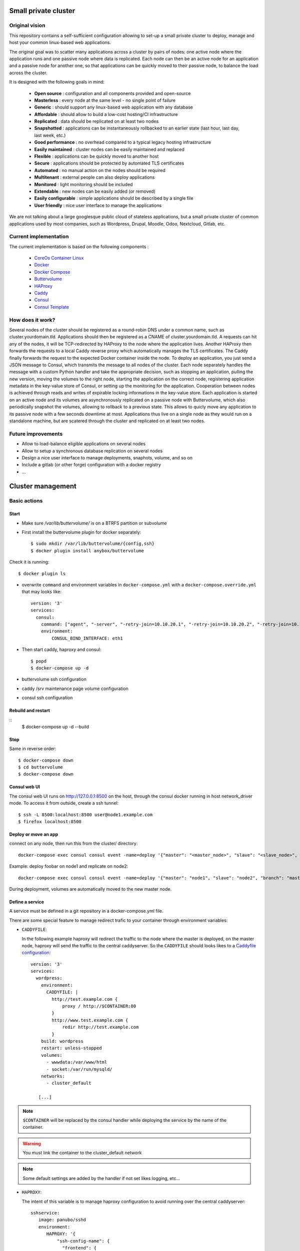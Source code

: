 .. image:: https://travis-ci.org/mlfmonde/cluster.svg?branch=master
   :target: https://travis-ci.org/mlfmonde/cluster
   :alt: Travis state

Small private cluster
=====================

Original vision
***************

This repository contains a self-sufficient configuration allowing to set-up a
small private cluster to deploy, manage and host your common linux-based web applications.

The original goal was to scatter many applications across a cluster by pairs of
nodes: one active node where the application runs and one passive node where
data is replicated. Each node can then be an active node for an application and
a passive node for another one, so that applications can be quickly moved to
their passive node, to balance the load across the cluster.

It is designed with the following goals in mind:

    * **Open source** : configuration and all components provided and open-source
    * **Masterless** : every node at the same level - no single point of failure
    * **Generic** : should support any linux-based web application with any database
    * **Affordable** : should allow to build a low-cost hosting/CI infrastructure
    * **Replicated** : data should be replicated on at least two nodes
    * **Snapshotted** : applications can be instantaneously rollbacked to an earlier state (last hour, last day, last week, etc.)
    * **Good performance** : no overhead compared to a typical legacy hosting infrastructure
    * **Easily maintained** : cluster nodes can be easily maintained and replaced
    * **Flexible** : applications can be quickly moved to another host
    * **Secure** : applications should be protected by automated TLS certificates
    * **Automated** : no manual action on the nodes should be required
    * **Multitenant** : external people can also deploy applications
    * **Monitored** : light monitoring should be included 
    * **Extendable** : new nodes can be easily added (or removed)
    * **Easily configurable** : simple applications should be described by a single file
    * **User friendly** : nice user interface to manage the applications

We are not talking about a large googlesque public cloud of stateless applications,
but a small private cluster of common applications used by most companies, such as Wordpress, Drupal,
Moodle, Odoo, Nextcloud, Gitlab, etc.

Current implementation
**********************

The current implementation is based on the following components :

    * `CoreOs Container Linux <https://coreos.com/>`_
    * `Docker <https://www.docker.com/>`_
    * `Docker Compose <https://docs.docker.com/compose/>`_
    * `Buttervolume <https://pypi.python.org/pypi/buttervolume>`_
    * `HAProxy <https://www.haproxy.org/>`_
    * `Caddy <https://caddyserver.com/>`_
    * `Consul <https://www.consul.io/>`_
    * `Consul Template <https://github.com/hashicorp/consul-template>`_

How does it work?
*****************

Several nodes of the cluster should be registered as a round-robin DNS under a
common name, such as cluster.yourdomain.tld. Applications should then be
registered as a CNAME of cluster.yourdomain.tld. A requests can hit any of the
nodes, it will be TCP-redirected by HAProxy to the node where the application
lives. Another HAProxy then forwards the requests to a local Caddy reverse
proxy which automatically manages the TLS certificates. The Caddy finally
forwards the request to the expected Docker container inside the node.  To
deploy an application, you just send a JSON message to Consul, which transmits
the message to all nodes of the cluster. Each node separately handles the
message with a custom Python handler and take the appropriate decision, such as
stopping an application, pulling the new version, moving the volumes to the
right node, starting the application on the correct node, registering
application metadata in the key-value store of Consul, or setting up the
monitoring for the application.  Cooperation between nodes is achieved through
reads and writes of expirable locking informations in the key-value store. Each
application is started on an active node and its volumes are asynchronously
replicated on a passive node with Buttervolume, which also periodically
snapshot the volumes, allowing to rollback to a previous state. This allows to
quicly move any application to its passive node with a few seconds downtime at
most. Applications thus live on a single node as they would run on a standalone
machine, but are scatered through the cluster and replicated on at least two
nodes.

Future improvements
*******************

- Allow to load-balance eligible applications on several nodes
- Allow to setup a synchronous database replication on several nodes
- Design a nice user interface to manage deployments, snaphots, volume, and so on
- Include a gitlab (or other forge) configuration with a docker registry
- ...

Cluster management
==================

Basic actions
*************

Start
-----

* Make sure `/var/lib/buttervolume/` is on a BTRFS partition or subvolume

* First install the buttervolume plugin for docker separately::

    $ sudo mkdir /var/lib/buttervolume/{config,ssh}
    $ docker plugin install anybox/buttervolume

Check it is running::

    $ docker plugin ls

* overwrite ``command`` and environment variables in ``docker-compose.yml``
  with a ``docker-compose.override.yml`` that may looks like::

   version: '3'
   services:
     consul:
       command: ["agent", "-server", "-retry-join=10.10.20.1", "-retry-join=10.10.20.2", "-retry-join=10.10.20.3", "-ui"]
       environment:
           CONSUL_BIND_INTERFACE: eth1

* Then start caddy, haproxy and consul::

    $ popd
    $ docker-compose up -d


* buttervolume ssh configuration

* caddy /srv maintenance page volume configuration

* consul ssh configuration


Rebuild and restart
-------------------
::
    $ docker-compose up -d --build


Stop
----

Same in reverse order::

    $ docker-compose down
    $ cd buttervolume
    $ docker-compose down


Consul web UI
-------------

The consul web UI runs on http://127.0.0.1:8500 on the host, through the consul docker running in host network_driver mode.
To access it from outside, create a ssh tunnel::

    $ ssh -L 8500:localhost:8500 user@node1.example.com
    $ firefox localhost:8500


Deploy or move an app
---------------------

connect on any node, then run this from the cluster/ directory::

    docker-compose exec consul consul event -name=deploy '{"master": "<master_node>", "slave": "<slave_node>", "branch": "<branch_name>", "repo": "<repository_url>"}'

Example: deploy foobar on node1 and replicate on node2::

    docker-compose exec consul consul event -name=deploy '{"master": "node1", "slave": "node2", "branch": "master", "repo": "ssh://git@gitlab.example.com/hosting/foobar"}

During deployment, volumes are automatically moved to the new master node.

Define a service
----------------

A service must be defined in a git repository in a docker-compose.yml file.

There are some special feature to manage redirect trafic to your container
through environment variables:

* ``CADDYFILE``:

  In the following example haproxy will redirect the traffic to the node where
  the master is deployed, on the master node, haproxy will send the traffic
  to the central caddyserver. So the  ``CADDYFILE`` should looks likes to a
  `Caddyfile configuration <https://caddyserver.com/docs>`_::

      version: '3'
      services:
        wordpress:
          environment:
            CADDYFILE: |
              http://test.example.com {
                  proxy / http://$CONTAINER:80
              }
              http://www.test.example.com {
                  redir http://test.example.com
              }
          build: wordpress
          restart: unless-stopped
          volumes:
            - wwwdata:/var/www/html
            - socket:/var/run/mysqld/
          networks:
            - cluster_default

         [...]

.. note::

   ``$CONTAINER`` will be replaced by the consul handler while deploying
   the service by the name of the container.

.. warning::

   You must link the container to the cluster_default network

.. note::

   Some default settings are added by the handler if not set likes logging,
   etc...



* ``HAPROXY``:

  The intent of this variable is to manage haproxy configuration to avoid
  running over the central caddyserver::

      sshservice:
         image: panubo/sshd
         environment:
            HAPROXY: '{
                "ssh-config-name": {
                  "frontend": {
                    "mode": "tcp",
                    "bind": ["*:2222"]
                  },
                  "backends": [{
                    "name": "ssh-service",
                    "use_backend_option": "",
                    "port": "22",
                    "peer_port": "2222"
                  }]
                }
           }'
         networks:
            - cluster_default

  The above configuration should produce the following haproxy config::

      frontend front-ssh-config-name
          mode tcp
          bind *:2222
          use_backend backend-ssh-service

      backend backend-ssh-service
          mode tcp
          server node1 sshservice_container_name:22


.. warning::

   You must link the container to the cluster_default network


``HAPROXY`` can be a yaml or json format (as far python ``yaml.load`` car parse
json) so a more exhaustive config may looks like this::

        http-in:
          backends:
            - name: another.example.com
              use_backend_option: "if { hdr(host) -i another.example.com }"
              port: 80
              peer_port: 80
        ssh-config-name:
          frontend:
            mode: tcp
            bind:
              - "*:2222"
            options:
              - "test"
              - "test2"
          backends:
            - name: ssh-service-wordpress2
              port: 22
              peer_port: 2222
              server_option: send_proxy


* ``http-in`` and ``https-in`` are special values to manage HTTP (80) and
  HTTPS (443) ports. frontend configuration will be ignored, you needs to
  write the configuration in the ``haproxy.cfg.tmpl``. Otherwhise
  ``ssh-config-name`` will be the name of the frontend in the haproxy
  configuration. It MUST be unique over services (different docker-compose.yml).

.. note::

    If a frontend name is the same over services in the same docker-compose.yml
    frontend options, bind and backends are aggregated.

* ``frontend``: define frontend configuration. Required if config name is not
  one of ``http-in``, ``https-in``.

    * ``mode`` (required): `mode or protocole <https://cbonte.github.io/
      haproxy-dconv/1.8/configuration.html#4.2-mode>`_
    * ``bind`` (required): refer to `haproxy bind options <https://
      cbonte.github.io/haproxy-dconv/1.8/configuration.html#5.1>`_
    * ``options`` (optional): a list of valid frontend options to add to the
      frontend. on line per item.
* ``backends`` (required): a list of backend
    * ``use_backend_option`` (optional, you sould provide it in case of
      ``http-in`` or ``https-in``): options added in the frontend part to
      properly select the current backend. Learn more on `haproxy
      documentation <https://cbonte.github.io/haproxy-dconv/1.8/
      configuration.html#4.2-use_backend>`_.
    * ``port`` (required): listening service port
    * ``peer_port`` (required): listening port by haproxy while forwarding
      traffic to another host
    * ``server_option``: add options to the server directive which forward
      traffic to the service or other nodes, refer to the haproxy `server
      and default server options <https://cbonte.github.io/haproxy-dconv/1.8/
      configuration.html#5.2>`_.

* ``CONSUL_CHECK_URLS``: `Consul can check <https://www.consul.io/docs/agent/
  checks.html>`_ if the service is healthy. By default the handler introspect
  your ``CADDYFILE`` environment to add checks. You can use this one to add
  extra check or if you are using only ``HAPROXY`` config.

  .. note::

    If you provide a ``service.json`` it will overwrite introspected checks
    and checks defined in ``CONSUL_CHECK_URLS``


Local development environment
-----------------------------

All docker containers can be used partially (not with ssl website) on the
developer host.

.. note::

    You can use a self signed certificate by adding ``tls self_signed`` in the
    CADDYFILE environment variable in the docker-compose service.

You need to edit ``docker-compose.dev.yml`` and set the CONSUL_BIND_INTERFACE
environment variable to define your local interface connected to your
router/internet.

Then::

    $ docker plugin install anybox/buttervolume
    $ mkdir deploy
    $ docker-compose -f docker-compose.yml -f docker-compose.dev.yml up -d --build

And you may have buttervolumeplugin/consul/caddy/haproxy on your personal host !

To deploy a website::

    $ docker-compose exec consul consul event -name=deploy '{"master": "localhost.localdomain", "branch": "master", "repo": "https://gitlab.example.com/hosting/foobar"}'

Possibly replace localhost.localdomain with the hostname of your development machine.

Troubleshooting
***************

Manually starting, stopping or building containers
--------------------------------------------------

If you need to manually manage compose projets on a cluster node, you should go
to the ~/deploy folder and run compose commands as usually.  The compose
project name is already set in the .env file during deployment because the name
of the folder contains the deployment date and does not correspond to the
compose project name.

Caddyfile is wrong
------------------

Probably an error in the Caddyfile stored in the consul KV store.

Try to regenerate the Caddyfile or haproxy.cfg manually to detect the error::

    $ ssh node1 -p 4022
    $ cd cluster
    $ docker-compose exec --user consul consul sh
    $ cat /docker-entrypoint.sh
    $ /bin/consul-template -once -template="/consul/template/caddy/Caddyfile.ctmpl:/consul/template/caddy/Caddyfile:/reload_caddy.sh"

Also try to open the web ui to quickly check the deployed parameters::

    $ ssh -L 8500:localhost:8500 user@node1
    $ firefox localhost:8500
    - click on Key/Value → app
    - You can change values, it should trigger the recompute of the Caddyfile and haproxy.cfg if something changed in the resulting file.
    - WARNING if you make a syntax error the caddyfile won't be regenerated and you may block all future deployments, or even break all the cluster.


proxy protocol
--------------

`Proxy protocol <https://www.haproxy.org/download/1.8/doc/proxy-protocol.txt>`_
let send real client IP from the first packet header even it's an encrypted
connection (like https).

.. warning::

    send-proxy and accept-proxy are already set in haproxy.
    When setting ``send-proxy`` on haproxy configuration, the backend (the
    Caddy server) **has to** understand and accept the proxy protocol.
    (note: but in Caddy conf file once configured to listen to proxy protol
    that works even it received proper http / https)


Cahier de recette
-----------------


cas à tester:
* avec tout les serveurs ont accès à internet:
* l'actuel master n'a pas accès à git
* le futur master n'a pas d'accès git
* le send ou la remonté du volume plante

Projet vide (volume, snapshot, container, projet git)
1. démarrage d'un nouveau projet sur 1 master avec un réplicat
* nothing -> master
* nothing -> slave
* nothing -> nothing

2. inverse master / réplicat
* master -> slave
* slave -> master
* nothing -> nothing

3. relance la même commande (redéploie sur le meme service)
* master -> master
* slave -> slave
* nothing -> nothing

4. on passe sur le troisieme noeud sans réplicat
* master -> nothing
* slave -> nothing
* nothing -> master

Quoi vérifier:

* purges présentes
* service consul
* k/v store
* projet git présent/absent
* container présent/absent
* volumes docker présent/absent

transition

